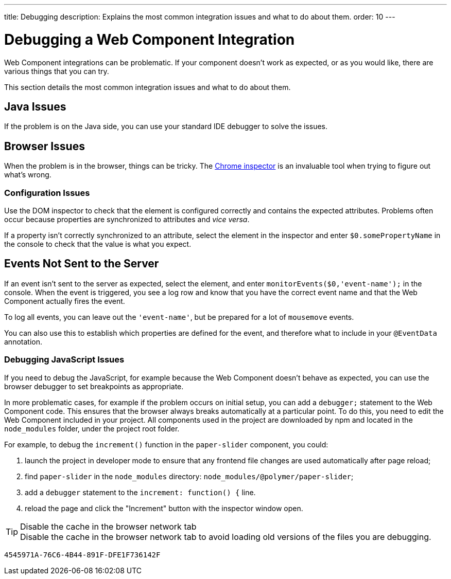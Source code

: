 ---
title: Debugging
description: Explains the most common integration issues and what to do about them.
order: 10
---


= Debugging a Web Component Integration

Web Component integrations can be problematic. If your component doesn't work as expected, or as you would like, there are various things that you can try.

This section details the most common integration issues and what to do about them.


== Java Issues

If the problem is on the Java side, you can use your standard IDE debugger to solve the issues.


== Browser Issues

When the problem is in the browser, things can be tricky.
The https://developers.google.com/web/tools/chrome-devtools[Chrome inspector] is an invaluable tool when trying to figure out what's wrong.


=== Configuration Issues

Use the DOM inspector to check that the element is configured correctly and contains the expected attributes. Problems often occur because properties are synchronized to attributes and _vice versa_.

If a property isn't correctly synchronized to an attribute, select the element in the inspector and enter `$0.somePropertyName` in the console to check that the value is what you expect.

== Events Not Sent to the Server

If an event isn't sent to the server as expected, select the element, and enter `monitorEvents($0,'event-name');` in the console.
When the event is triggered, you see a log row and know that you have the correct event name and that the Web Component actually fires the event.

To log all events, you can leave out the `'event-name'`, but be prepared for a lot of `mousemove` events.

You can also use this to establish which properties are defined for the event, and therefore what to include in your `@EventData` annotation.

=== Debugging JavaScript Issues

If you need to debug the JavaScript, for example because the Web Component doesn't behave as expected, you can use the browser debugger to set breakpoints as appropriate.

In more problematic cases, for example if the problem occurs on initial setup, you can add a `debugger;` statement to the Web Component code.
This ensures that the browser always breaks automatically at a particular point.
To do this, you need to edit the Web Component included in your project.
All components used in the project are downloaded by npm and located in the `node_modules` folder, under the project root folder.

For example, to debug the [methodname]`increment()` function in the `paper-slider` component, you could:

. launch the project in developer mode to ensure that any frontend file changes are used automatically after page reload;
. find `paper-slider` in the `node_modules` directory: `node_modules/@polymer/paper-slider`;
. add a `debugger` statement to the `increment: function() {` line.
. reload the page and click the "Increment" button with the inspector window open.

.Disable the cache in the browser network tab
[TIP]
Disable the cache in the browser network tab to avoid loading old versions of the files you are debugging.


[discussion-id]`4545971A-76C6-4B44-891F-DFE1F736142F`
